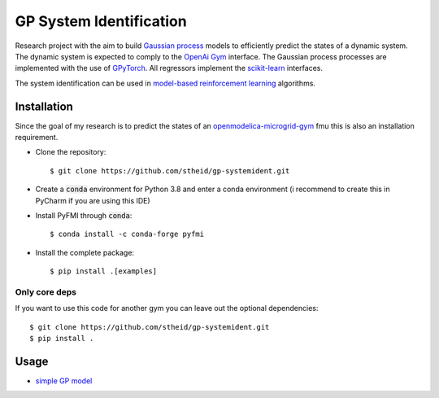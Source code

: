 ==========================
GP System Identification
==========================

.. image:: https://img.shields.io/github/license/upb-lea/openmodelica-microgrid-gym
     :target: LICENSE

Research project with the aim to build `Gaussian process`_ models to efficiently predict the states of a dynamic system.
The dynamic system is expected to comply to the `OpenAi Gym`_ interface.
The Gaussian process processes are implemented with the use of GPyTorch_.
All regressors implement the `scikit-learn`_ interfaces.

The system identification can be used in `model-based reinforcement learning`_ algorithms.

.. _`OpenAI Gym`: https://gym.openai.com/
.. _`Gaussian Process`: https://www.youtube.com/watch?v=92-98SYOdlY
.. _`GPyTorch`: https://github.com/cornellius-gp/gpytorch
.. _`scikit-learn`: https://scikit-learn.org/
.. _`model-based reinforcement learning`: https://www.youtube.com/watch?v=ItMutbeOHtc
.. _`openmodelica-microgrid-gym`: https://github.com/upb-lea/openmodelica-microgrid-gym


Installation
------------

Since the goal of my research is to predict the states of an `openmodelica-microgrid-gym`_ fmu this is also an
installation requirement.

* Clone the repository::

  $ git clone https://github.com/stheid/gp-systemident.git

* Create a :code:`conda` environment for Python 3.8 and enter a conda environment (i recommend to create this in PyCharm if you are using this IDE)
* Install PyFMI through :code:`conda`::

  $ conda install -c conda-forge pyfmi

* Install the complete package::

  $ pip install .[examples]


Only core deps
``````````````

If you want to use this code for another gym you can leave out the optional dependencies::

$ git clone https://github.com/stheid/gp-systemident.git
$ pip install .

Usage
-----

* `simple GP model`_

.. _`simple GP model`: examples/simpleGP.py